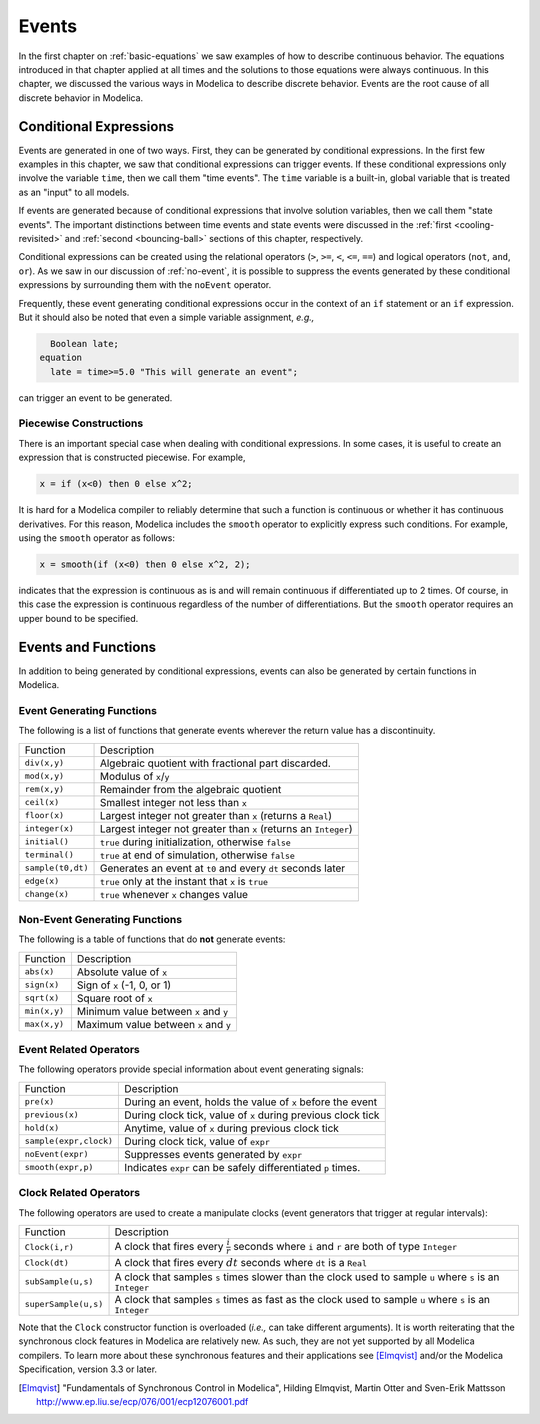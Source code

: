 .. _events:

Events
------

.. index:: ! events

In the first chapter on :ref:`basic-equations` we saw examples of how
to describe continuous behavior.  The equations introduced in that
chapter applied at all times and the solutions to those equations were
always continuous.  In this chapter, we discussed the various ways in
Modelica to describe discrete behavior.  Events are the root cause of
all discrete behavior in Modelica.

Conditional Expressions
^^^^^^^^^^^^^^^^^^^^^^^

.. index:: time events

.. index:: ! time

Events are generated in one of two ways.  First, they can be generated
by conditional expressions.  In the first few examples in this
chapter, we saw that conditional expressions can trigger events.  If
these conditional expressions only involve the variable ``time``, then
we call them "time events".  The ``time`` variable is a built-in,
global variable that is treated as an "input" to all models.

.. index:: state events

If events are generated because of conditional expressions that
involve solution variables, then we call them "state events".  The
important distinctions between time events and state events were
discussed in the :ref:`first <cooling-revisited>` and :ref:`second
<bouncing-ball>` sections of this chapter, respectively.

Conditional expressions can be created using the relational operators
(``>``, ``>=``, ``<``, ``<=``, ``==``) and logical operators (``not``,
``and``, ``or``).  As we saw in our discussion of :ref:`no-event`, it
is possible to suppress the events generated by these conditional
expressions by surrounding them with the ``noEvent`` operator.

Frequently, these event generating conditional expressions occur in
the context of an ``if`` statement or an ``if`` expression.  But it
should also be noted that even a simple variable assignment, *e.g.,*

.. code-block:: modelica

      Boolean late;
    equation
      late = time>=5.0 "This will generate an event";

can trigger an event to be generated.

Piecewise Constructions
***********************

There is an important special case when dealing with conditional
expressions.  In some cases, it is useful to create an expression that
is constructed piecewise.  For example,

.. code-block:: modelica

    x = if (x<0) then 0 else x^2;

It is hard for a Modelica compiler to reliably determine that such a
function is continuous or whether it has continuous derivatives.  For
this reason, Modelica includes the ``smooth`` operator to explicitly
express such conditions.  For example, using the ``smooth`` operator
as follows:

.. code-block:: modelica

    x = smooth(if (x<0) then 0 else x^2, 2);

indicates that the expression is continuous as is and will remain
continuous if differentiated up to 2 times.  Of course, in this case
the expression is continuous regardless of the number of
differentiations.  But the ``smooth`` operator requires an upper bound
to be specified.

Events and Functions
^^^^^^^^^^^^^^^^^^^^

In addition to being generated by conditional expressions, events can
also be generated by certain functions in Modelica.

Event Generating Functions
**************************

The following is a list of functions that generate events wherever the
return value has a discontinuity.

====================  ========================================================
Function               Description
--------------------  --------------------------------------------------------
``div(x,y)``           Algebraic quotient with fractional part discarded.
``mod(x,y)``           Modulus of ``x``/``y``
``rem(x,y)``           Remainder from the algebraic quotient
``ceil(x)``            Smallest integer not less than ``x``
``floor(x)``           Largest integer not greater than ``x`` (returns a ``Real``)
``integer(x)``         Largest integer not greater than ``x`` (returns an ``Integer``)
``initial()``          ``true`` during initialization, otherwise ``false``
``terminal()``         ``true`` at end of simulation, otherwise ``false``
``sample(t0,dt)``      Generates an event at ``t0`` and every ``dt`` seconds later
``edge(x)``            ``true`` only at the instant that ``x`` is ``true``
``change(x)``          ``true`` whenever ``x`` changes value
====================  ========================================================

Non-Event Generating Functions
******************************

The following is a table of functions that do **not** generate events:

====================  ========================================================
Function               Description
--------------------  --------------------------------------------------------
``abs(x)``             Absolute value of ``x``
``sign(x)``            Sign of ``x`` (-1, 0, or 1)
``sqrt(x)``            Square root of ``x``
``min(x,y)``           Minimum value between ``x`` and ``y``
``max(x,y)``           Maximum value between ``x`` and ``y``
====================  ========================================================

Event Related Operators
***********************

The following operators provide special information about event
generating signals:

======================  ========================================================
Function                 Description
----------------------  --------------------------------------------------------
``pre(x)``               During an event, holds the value of ``x`` before the event
``previous(x)``          During clock tick, value of ``x`` during previous clock tick
``hold(x)``              Anytime, value of ``x`` during previous clock tick
``sample(expr,clock)``   During clock tick, value of ``expr``
``noEvent(expr)``        Suppresses events generated by ``expr``
``smooth(expr,p)``       Indicates ``expr`` can be safely differentiated ``p`` times.
======================  ========================================================

Clock Related Operators
***********************

The following operators are used to create a manipulate clocks (event
generators that trigger at regular intervals):

======================  ========================================================
Function                 Description
----------------------  --------------------------------------------------------
``Clock(i,r)``           A clock that fires every :math:`\frac{i}{r}` seconds where ``i`` and ``r`` are both of type ``Integer``
``Clock(dt)``            A clock that fires every :math:`dt` seconds where ``dt`` is a ``Real``
``subSample(u,s)``       A clock that samples ``s`` times slower than the clock used to sample ``u`` where ``s`` is an ``Integer``
``superSample(u,s)``     A clock that samples ``s`` times as fast as the clock used to sample ``u`` where ``s`` is an ``Integer``
======================  ========================================================

Note that the ``Clock`` constructor function is overloaded (*i.e.,*
can take different arguments).  It is worth reiterating that the
synchronous clock features in Modelica are relatively new.  As such,
they are not yet supported by all Modelica compilers.  To learn more
about these synchronous features and their applications see
[Elmqvist]_ and/or the Modelica Specification, version 3.3 or later.

.. [Elmqvist] "Fundamentals of Synchronous Control in Modelica",
	      Hilding Elmqvist, Martin Otter and Sven-Erik Mattsson
	      http://www.ep.liu.se/ecp/076/001/ecp12076001.pdf

